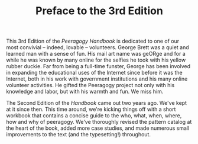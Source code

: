 #+TITLE: Preface to the 3rd Edition
#+FIRN_ORDER: 1.01

This 3rd Edition of the /Peeragogy Handbook/ is dedicated to one of our
most convivial -- indeed, lovable -- volunteers. George Brett was a
quiet and learned man with a sense of fun. His mail art name was geORge
and for a while he was known by many online for the selfies he took with
his yellow rubber duckie. Far from being a full-time funster, George has
been involved in expanding the educational uses of the Internet since
before it was the Internet, both in his work with government
institutions and his many online volunteer activities. He gifted the
Peeragogy project not only with his knowledge and labor, but with his
warmth and fun. We miss him.

The Second Edition of the /Handbook/ came out two years ago. We've kept
at it since then. This time around, we're kicking things off with a
short workbook that contains a concise guide to the who, what, when,
where, how and why of peeragogy. We've thoroughly revised the pattern
catalog at the heart of the book, added more case studies, and made
numerous small improvements to the text (and the typesetting!)
throughout.
